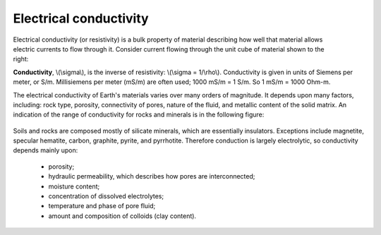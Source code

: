 .. _physical_properties_conductivity:

Electrical conductivity
=======================

 .. figure:: ./images/images_duplicates/cube.gif
	:align: right
	:scale: 100 %

Electrical conductivity (or resistivity) is a bulk property of material describing how well that material allows electric currents to flow through it. Consider current flowing through the unit cube of material shown to the right: 

**Conductivity**, \\(\\sigma\\), is the inverse of resistivity: \\(\\sigma = 1/\\rho\\). Conductivity is given in units of Siemens per meter, or S/m. Millisiemens per meter (mS/m) are often used; 1000 mS/m = 1 S/m. So 1 mS/m = 1000 Ohm-m.


The electrical conductivity of Earth's materials varies over many orders of magnitude. It depends upon many factors, including: rock type, porosity, connectivity of pores, nature of the fluid, and metallic content of the solid matrix. An indication of the range of conductivity for rocks and minerals is in the following figure:

 .. figure:: ./images/images_duplicates/resistivity_table.png
	:align: center
	:scale: 100%

Soils and rocks are composed mostly of silicate minerals, which are essentially insulators. Exceptions include magnetite, specular hematite, carbon, graphite, pyrite, and pyrrhotite. Therefore conduction is largely electrolytic, so conductivity depends mainly upon:

	- porosity;
	- hydraulic permeability, which describes how pores are interconnected;
	- moisture content;
	- concentration of dissolved electrolytes;
	- temperature and phase of pore fluid;
	- amount and composition of colloids (clay content).

.. Detailed discussion of geologic factors affecting this important physical property are provided in a separate location.

	